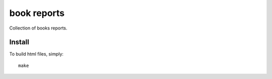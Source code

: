 book reports
============

Collection of books reports.

Install
-------

To build html files, simply::

    make
